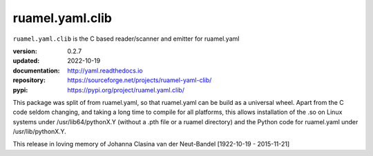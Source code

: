 
ruamel.yaml.clib
================

``ruamel.yaml.clib`` is the C based reader/scanner and emitter for ruamel.yaml

:version:       0.2.7
:updated:       2022-10-19
:documentation: http://yaml.readthedocs.io
:repository:    https://sourceforge.net/projects/ruamel-yaml-clib/
:pypi:          https://pypi.org/project/ruamel.yaml.clib/

This package was split of from ruamel.yaml, so that ruamel.yaml can be build as  
a universal wheel. Apart from the C code seldom changing, and taking a long
time to compile for all platforms, this allows installation of the .so
on Linux systems under /usr/lib64/pythonX.Y (without a .pth file or a ruamel 
directory) and the Python code for ruamel.yaml under /usr/lib/pythonX.Y.


.. image:: https://bestpractices.coreinfrastructure.org/projects/1128/badge
   :target: https://bestpractices.coreinfrastructure.org/projects/1128

.. image:: https://sourceforge.net/p/ruamel-yaml-clib/code/ci/default/tree/_doc/_static/license.svg?format=raw
   :target: https://opensource.org/licenses/MIT
 
This release in loving memory of Johanna Clasina van der Neut-Bandel [1922-10-19 - 2015-11-21]
